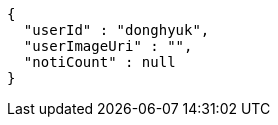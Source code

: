 [source,options="nowrap"]
----
{
  "userId" : "donghyuk",
  "userImageUri" : "",
  "notiCount" : null
}
----